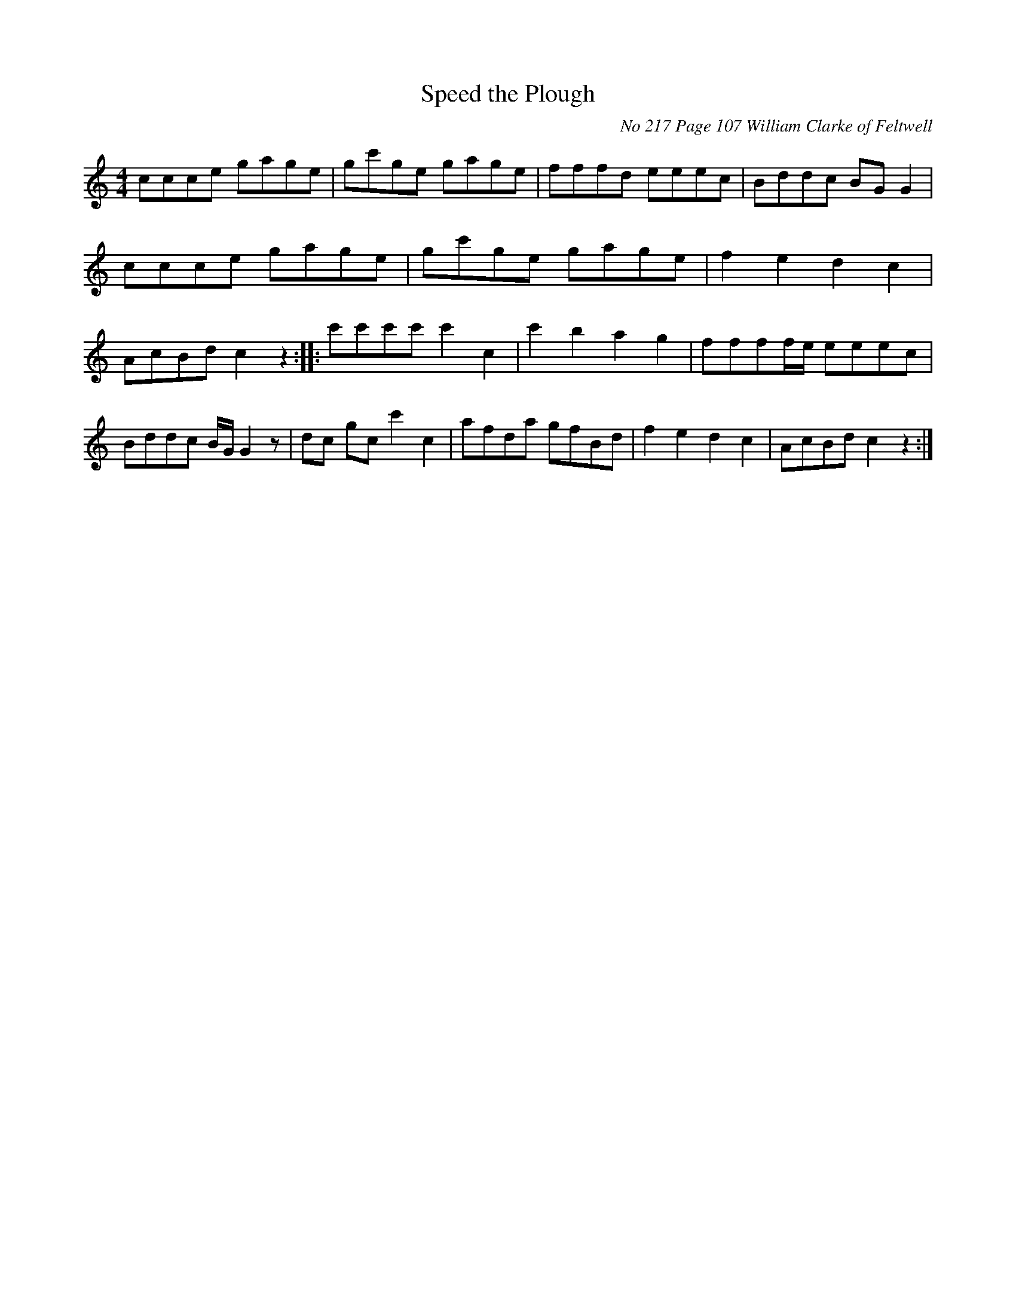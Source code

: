 
X:217
T:Speed the Plough
O:No 217 Page 107 William Clarke of Feltwell
Z:Transcribed by David Dolby 2010 
M:4/4
L:1/8
N:Add crotchet rest at end of A8.
N:Extra High C crotchet added bar B1.
N:Omit 1stD quaver from bar b5 in M.s.
K:C
ccce gage|gc'ge gage|fffd eeec|Bddc BGG2|ccce gage|gc'ge gage|f2e2d2c2|AcBdc2z2::c'c'c'c'c'2c2|c'2b2a2g2|ffff/e/  eeec|Bddc B/G/G2z|dc gcc'2c2|afda gfBd|f2e2d2c2|AcBdc2z2:|

